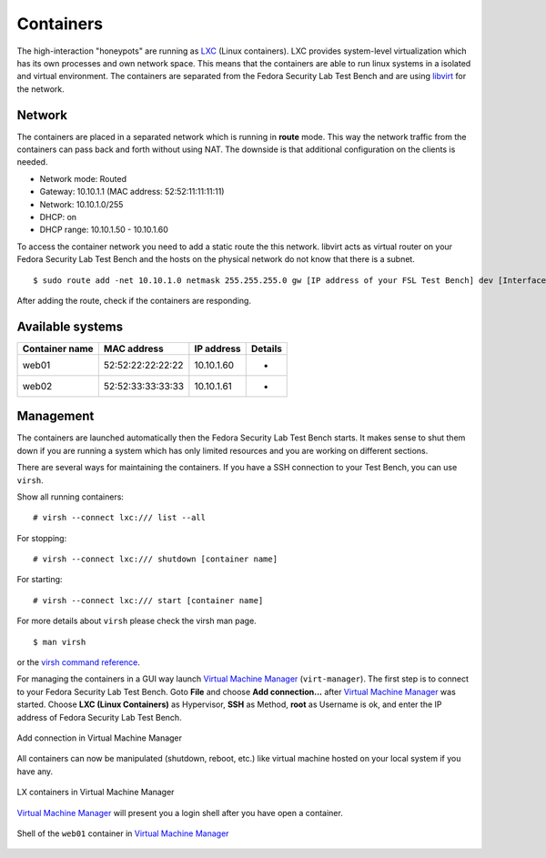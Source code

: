 .. _LXC: http://lxc.sourceforge.net/
.. _Virtual Machine Manager: http://virt-manager.et.redhat.com/
.. _libvirt: http://libvirt.org
.. _virsh command reference: http://libvirt.org/virshcmdref.html

.. _machines-containers:

Containers
==========
The high-interaction "honeypots" are running as `LXC`_ (Linux containers).  
LXC provides system-level virtualization which has its own processes and own
network space. This means that the containers are able to run linux systems 
in a isolated and virtual environment. The containers are separated from the
Fedora Security Lab Test Bench and are using `libvirt`_ for the network.

Network
-------
The containers are placed in a separated network which is running in **route**
mode. This way the network traffic from the containers can pass back and forth
without using NAT. The downside is that additional configuration on the clients
is needed. 

- Network mode: Routed
- Gateway: 10.10.1.1 (MAC address: 52:52:11:11:11:11)
- Network: 10.10.1.0/255
- DHCP: on
- DHCP range: 10.10.1.50 - 10.10.1.60

To access the container network you need to add a static route the this network.
libvirt acts as virtual router on your Fedora Security Lab Test Bench and the 
hosts on the physical network do not know that there is a subnet. ::

    $ sudo route add -net 10.10.1.0 netmask 255.255.255.0 gw [IP address of your FSL Test Bench] dev [Interface]

After adding the route, check if the containers are responding.

Available systems
-----------------

+----------------+-------------------+--------------+-------------------------+
| Container name | MAC address       | IP address   | Details                 |
+================+===================+==============+=========================+
| web01          | 52:52:22:22:22:22 | 10.10.1.60   | -                       |
+----------------+-------------------+--------------+-------------------------+
| web02          | 52:52:33:33:33:33 | 10.10.1.61   | -                       |
+----------------+-------------------+--------------+-------------------------+


Management
----------
The containers are launched automatically then the Fedora Security Lab Test
Bench starts. It makes sense to shut them down if you are running a system which
has only limited resources and you are working on different sections. 

There are several ways for maintaining the containers. If you have a SSH
connection to your Test Bench, you can use ``virsh``.

Show all running containers::

    # virsh --connect lxc:/// list --all

For stopping::

    # virsh --connect lxc:/// shutdown [container name]

For starting::

    # virsh --connect lxc:/// start [container name]

For more details about ``virsh`` please check the virsh man page. ::

    $ man virsh

or the `virsh command reference`_.

For managing the containers in a GUI way launch `Virtual Machine Manager`_
(``virt-manager``). The first step is to connect to your Fedora Security Lab
Test Bench. Goto **File** and choose **Add connection...** after
`Virtual Machine Manager`_ was started. Choose **LXC (Linux Containers)**
as Hypervisor, **SSH** as Method, **root** as Username is ok, and enter the
IP address of Fedora Security Lab Test Bench.

.. _virt-man-lxc1-fig:
.. figure:: ../images/virt-man-lxc1.png
    :align: center
    
    Add connection in Virtual Machine Manager

All containers can now be manipulated (shutdown, reboot, etc.) like virtual 
machine hosted on your local system if you have any. 

.. _virt-man-lxc2-fig:
.. figure:: ../images/virt-man-lxc2.png
    :align: center
    
    LX containers in Virtual Machine Manager

`Virtual Machine Manager`_ will present you a login shell after you have open
a container.

.. _virt-man-lxc3-fig:
.. figure:: ../images/virt-man-lxc3.png
    :align: center
    
    Shell of the ``web01`` container in `Virtual Machine Manager`_
